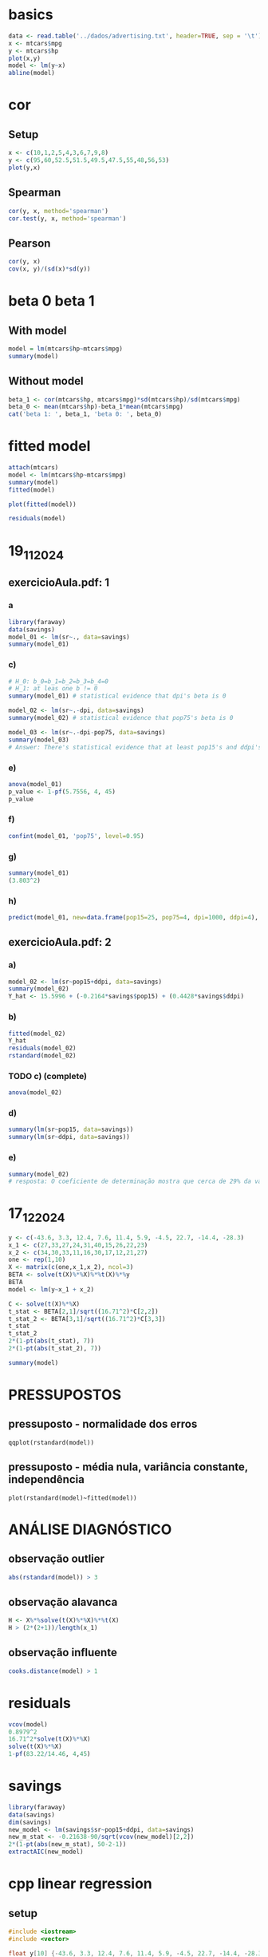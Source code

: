 * basics
#+begin_src R :session study_29_10_2024 :file newfile.png :results graphics file
  data <- read.table('../dados/advertising.txt', header=TRUE, sep = '\t')
  x <- mtcars$mpg
  y <- mtcars$hp
  plot(x,y)
  model <- lm(y~x)
  abline(model)
#+end_src

#+RESULTS:
[[file:newfile.png]]

* cor
** Setup
#+begin_src R :session study_cor :file study_cor.png :results graphics file
  x <- c(10,1,2,5,4,3,6,7,9,8)
  y <- c(95,60,52.5,51.5,49.5,47.5,55,48,56,53)
  plot(y,x)
#+end_src

#+RESULTS:
[[file:study_cor.png]]

** Spearman
#+begin_src R :session study_cor :results output
  cor(y, x, method='spearman')
  cor.test(y, x, method='spearman')
#+end_src

#+RESULTS:
#+begin_example
[1] 0.3333333

    Spearman's rank correlation rho

data:  y and x
S = 110, p-value = 0.3488
alternative hypothesis: true rho is not equal to 0
sample estimates:
      rho
0.3333333
#+end_example
** Pearson
#+begin_src R :session study_cor :results output
  cor(y, x)
  cov(x, y)/(sd(x)*sd(y))
#+end_src

#+RESULTS:
: [1] 0.4814006
: [1] 0.4814006

* beta 0 beta 1
** With model
#+begin_src R :session study_cor_02 :results output
  model = lm(mtcars$hp~mtcars$mpg)
  summary(model)
#+end_src

#+RESULTS:
#+begin_example

Call:
lm(formula = mtcars$hp ~ mtcars$mpg)

Residuals:
   Min     1Q Median     3Q    Max
-59.26 -28.93 -13.45  25.65 143.36

Coefficients:
            Estimate Std. Error t value Pr(>|t|)
(Intercept)   324.08      27.43  11.813 8.25e-13 ***
mtcars$mpg     -8.83       1.31  -6.742 1.79e-07 ***
---
Signif. codes:  0 ‘***’ 0.001 ‘**’ 0.01 ‘*’ 0.05 ‘.’ 0.1 ‘ ’ 1

Residual standard error: 43.95 on 30 degrees of freedom
Multiple R-squared:  0.6024,	Adjusted R-squared:  0.5892
F-statistic: 45.46 on 1 and 30 DF,  p-value: 1.788e-07
#+end_example

** Without model
#+begin_src R :session study_cor_02 :results output
  beta_1 <- cor(mtcars$hp, mtcars$mpg)*sd(mtcars$hp)/sd(mtcars$mpg)
  beta_0 <- mean(mtcars$hp)-beta_1*mean(mtcars$mpg)
  cat('beta 1: ', beta_1, 'beta 0: ', beta_0)

#+end_src

#+RESULTS:

* fitted model
#+begin_src R :session study_fitted :results output
  attach(mtcars)
  model <- lm(mtcars$hp~mtcars$mpg)
  summary(model)
  fitted(model)
#+end_src

#+RESULTS:
#+begin_example
The following objects are masked from mtcars (pos = 3):

    am, carb, cyl, disp, drat, gear, hp, mpg, qsec, vs, wt

The following objects are masked from mtcars (pos = 4):

    am, carb, cyl, disp, drat, gear, hp, mpg, qsec, vs, wt

The following objects are masked from mtcars (pos = 5):

    am, carb, cyl, disp, drat, gear, hp, mpg, qsec, vs, wt

The following objects are masked from mtcars (pos = 6):

    am, carb, cyl, disp, drat, gear, hp, mpg, qsec, vs, wt

The following objects are masked from mtcars (pos = 7):

    am, carb, cyl, disp, drat, gear, hp, mpg, qsec, vs, wt

The following objects are masked from mtcars (pos = 8):

    am, carb, cyl, disp, drat, gear, hp, mpg, qsec, vs, wt

The following objects are masked from mtcars (pos = 9):

    am, carb, cyl, disp, drat, gear, hp, mpg, qsec, vs, wt

The following objects are masked from mtcars (pos = 10):

    am, carb, cyl, disp, drat, gear, hp, mpg, qsec, vs, wt

The following objects are masked from mtcars (pos = 11):

    am, carb, cyl, disp, drat, gear, hp, mpg, qsec, vs, wt

Call:
lm(formula = mtcars$hp ~ mtcars$mpg)

Residuals:
   Min     1Q Median     3Q    Max
-59.26 -28.93 -13.45  25.65 143.36

Coefficients:
            Estimate Std. Error t value Pr(>|t|)
(Intercept)   324.08      27.43  11.813 8.25e-13 ***
mtcars$mpg     -8.83       1.31  -6.742 1.79e-07 ***
---
Signif. codes:  0 ‘***’ 0.001 ‘**’ 0.01 ‘*’ 0.05 ‘.’ 0.1 ‘ ’ 1

Residual standard error: 43.95 on 30 degrees of freedom
Multiple R-squared:  0.6024,	Adjusted R-squared:  0.5892
F-statistic: 45.46 on 1 and 30 DF,  p-value: 1.788e-07
        1         2         3         4         5         6         7         8         9        10        11        12        13        14        15
138.65796 138.65796 122.76445 135.12607 158.96634 164.26418 197.81716 108.63688 122.76445 154.55148 166.91310 179.27473 171.32797 189.87040 232.25311
       16        17        18        19        20        21        22        23        24        25        26        27        28        29        30
232.25311 194.28527  37.99903  55.65849  24.75443 134.24310 187.22148 189.87040 206.64689 154.55148  83.03066  94.50931  55.65849 184.57256 150.13661
       31        32
191.63635 135.12607
#+end_example

#+begin_src R :file study_fitted.png :session study_fitted :results graphics file
  plot(fitted(model))
#+end_src

#+RESULTS:
[[file:generated_graphs/study_fitted.png]]

#+begin_src R :session study_fitted :results output
  residuals(model)
#+end_src

#+RESULTS:
:           1           2           3           4           5           6           7           8           9          10          11          12
: -28.6579634 -28.6579634 -29.7644476 -25.1260710  16.0336553 -59.2641833  47.1828390 -46.6368780 -27.7644476 -31.5514792 -43.9131026   0.7252741
:          13          14          15          16          17          18          19          20          21          22          23          24
:   8.6720320  -9.8704031 -27.2531119 -17.2531119  35.7147314  28.0009699  -3.6584921  40.2455664 -37.2430979 -37.2214838 -39.8704031  38.3531080
:          25          26          27          28          29          30          31          32
:  20.4485208 -17.0306581  -3.5093084  57.3415079  79.4274355  24.8633863 143.3636507 -26.1260710

* 19_11_2024
** exercicioAula.pdf: 1
*** a
#+begin_src R :session study_19_11_2024 :results output
  library(faraway)
  data(savings)
  model_01 <- lm(sr~., data=savings)
  summary(model_01)
#+end_src

#+RESULTS:
#+begin_example

Call:
lm(formula = sr ~ ., data = savings)

Residuals:
    Min      1Q  Median      3Q     Max
-8.2422 -2.6857 -0.2488  2.4280  9.7509

Coefficients:
              Estimate Std. Error t value Pr(>|t|)
(Intercept) 28.5660865  7.3545161   3.884 0.000334 ***
pop15       -0.4611931  0.1446422  -3.189 0.002603 **
pop75       -1.6914977  1.0835989  -1.561 0.125530
dpi         -0.0003369  0.0009311  -0.362 0.719173
ddpi         0.4096949  0.1961971   2.088 0.042471 *
---
Signif. codes:  0 ‘***’ 0.001 ‘**’ 0.01 ‘*’ 0.05 ‘.’ 0.1 ‘ ’ 1

Residual standard error: 3.803 on 45 degrees of freedom
Multiple R-squared:  0.3385,	Adjusted R-squared:  0.2797
F-statistic: 5.756 on 4 and 45 DF,  p-value: 0.0007904
#+end_example

*** c)
#+begin_src R :session study_19_11_2024 :results output
  # H_0: b_0=b_1=b_2=b_3=b_4=0
  # H_1: at leas one b != 0
  summary(model_01) # statistical evidence that dpi's beta is 0
#+end_src

#+RESULTS:
#+begin_example

Call:
lm(formula = sr ~ ., data = savings)

Residuals:
    Min      1Q  Median      3Q     Max
-8.2422 -2.6857 -0.2488  2.4280  9.7509

Coefficients:
              Estimate Std. Error t value Pr(>|t|)
(Intercept) 28.5660865  7.3545161   3.884 0.000334 ***
pop15       -0.4611931  0.1446422  -3.189 0.002603 **
pop75       -1.6914977  1.0835989  -1.561 0.125530
dpi         -0.0003369  0.0009311  -0.362 0.719173
ddpi         0.4096949  0.1961971   2.088 0.042471 *
---
Signif. codes:  0 ‘***’ 0.001 ‘**’ 0.01 ‘*’ 0.05 ‘.’ 0.1 ‘ ’ 1

Residual standard error: 3.803 on 45 degrees of freedom
Multiple R-squared:  0.3385,	Adjusted R-squared:  0.2797
F-statistic: 5.756 on 4 and 45 DF,  p-value: 0.0007904
Error in terms.formula(formula, data = data) :
  '.' in formula and no 'data' argument

Call:
lm(formula = sr ~ pop15, data = savings)

Residuals:
   Min     1Q Median     3Q    Max
-8.637 -2.374  0.349  2.022 11.155

Coefficients:
            Estimate Std. Error t value Pr(>|t|)
(Intercept) 17.49660    2.27972   7.675 6.85e-10 ***
pop15       -0.22302    0.06291  -3.545 0.000887 ***
---
Signif. codes:  0 ‘***’ 0.001 ‘**’ 0.01 ‘*’ 0.05 ‘.’ 0.1 ‘ ’ 1

Residual standard error: 4.03 on 48 degrees of freedom
Multiple R-squared:  0.2075,	Adjusted R-squared:  0.191
F-statistic: 12.57 on 1 and 48 DF,  p-value: 0.0008866
#+end_example

#+begin_src R :session study_19_11_2024 :results output
  model_02 <- lm(sr~.-dpi, data=savings)
  summary(model_02) # statistical evidence that pop75's beta is 0
#+end_src

#+RESULTS:
#+begin_example

Call:
lm(formula = sr ~ . - dpi, data = savings)

Residuals:
    Min      1Q  Median      3Q     Max
-8.2539 -2.6159 -0.3913  2.3344  9.7070

Coefficients:
            Estimate Std. Error t value Pr(>|t|)
(Intercept)  28.1247     7.1838   3.915 0.000297 ***
pop15        -0.4518     0.1409  -3.206 0.002452 **
pop75        -1.8354     0.9984  -1.838 0.072473 .
ddpi          0.4278     0.1879   2.277 0.027478 *
---
Signif. codes:  0 ‘***’ 0.001 ‘**’ 0.01 ‘*’ 0.05 ‘.’ 0.1 ‘ ’ 1

Residual standard error: 3.767 on 46 degrees of freedom
Multiple R-squared:  0.3365,	Adjusted R-squared:  0.2933
F-statistic: 7.778 on 3 and 46 DF,  p-value: 0.0002646
#+end_example

#+begin_src R :session study_19_11_2024 :results output
  model_03 <- lm(sr~.-dpi-pop75, data=savings)
  summary(model_03)
  # Answer: There's statistical evidence that at least pop15's and ddpi's betas are not zero, so these predictors have a linear effect on the response variable.
#+end_src

#+RESULTS:
#+begin_example

Call:
lm(formula = sr ~ . - dpi - pop75, data = savings)

Residuals:
    Min      1Q  Median      3Q     Max
-7.5831 -2.8632  0.0453  2.2273 10.4753

Coefficients:
            Estimate Std. Error t value Pr(>|t|)
(Intercept) 15.59958    2.33439   6.682 2.48e-08 ***
pop15       -0.21638    0.06033  -3.586 0.000796 ***
ddpi         0.44283    0.19240   2.302 0.025837 *
---
Signif. codes:  0 ‘***’ 0.001 ‘**’ 0.01 ‘*’ 0.05 ‘.’ 0.1 ‘ ’ 1

Residual standard error: 3.861 on 47 degrees of freedom
Multiple R-squared:  0.2878,	Adjusted R-squared:  0.2575
F-statistic: 9.496 on 2 and 47 DF,  p-value: 0.0003438
#+end_example

*** e)
#+begin_src R :session study_19_11_2024 :results output
  anova(model_01)
  p_value <- 1-pf(5.7556, 4, 45)
  p_value
#+end_src

#+RESULTS:
#+begin_example
Analysis of Variance Table

Response: sr
          Df Sum Sq Mean Sq F value    Pr(>F)
pop15      1 204.12 204.118 14.1157 0.0004922 ***
pop75      1  53.34  53.343  3.6889 0.0611255 .
dpi        1  12.40  12.401  0.8576 0.3593551
ddpi       1  63.05  63.054  4.3605 0.0424711 *
Residuals 45 650.71  14.460
---
Signif. codes:  0 ‘***’ 0.001 ‘**’ 0.01 ‘*’ 0.05 ‘.’ 0.1 ‘ ’ 1
[1] 0.0007904564
#+end_example

*** f)
#+begin_src R :session study_19_11_2024 :results output
  confint(model_01, 'pop75', level=0.95)
#+end_src

#+RESULTS:
:           2.5 %    97.5 %
: pop75 -3.873978 0.4909826

*** g)
#+begin_src R :session study_19_11_2024 :results output
  summary(model_01)
  (3.803^2)
#+end_src

#+RESULTS:
#+begin_example

Call:
lm(formula = sr ~ ., data = savings)

Residuals:
    Min      1Q  Median      3Q     Max
-8.2422 -2.6857 -0.2488  2.4280  9.7509

Coefficients:
              Estimate Std. Error t value Pr(>|t|)
(Intercept) 28.5660865  7.3545161   3.884 0.000334 ***
pop15       -0.4611931  0.1446422  -3.189 0.002603 **
pop75       -1.6914977  1.0835989  -1.561 0.125530
dpi         -0.0003369  0.0009311  -0.362 0.719173
ddpi         0.4096949  0.1961971   2.088 0.042471 *
---
Signif. codes:  0 ‘***’ 0.001 ‘**’ 0.01 ‘*’ 0.05 ‘.’ 0.1 ‘ ’ 1

Residual standard error: 3.803 on 45 degrees of freedom
Multiple R-squared:  0.3385,	Adjusted R-squared:  0.2797
F-statistic: 5.756 on 4 and 45 DF,  p-value: 0.0007904
[1] 14.46281
#+end_example

*** h)
#+begin_src R :session study_19_11_2024 :results output
predict(model_01, new=data.frame(pop15=25, pop75=4, dpi=1000, ddpi=4), interval='prediction')
#+end_src

#+RESULTS:
:        fit      lwr      upr
: 1 11.57214 3.430158 19.71413

** exercicioAula.pdf: 2
*** a)
#+begin_src R :session study_19_11_2024 :results output
  model_02 <- lm(sr~pop15+ddpi, data=savings)
  summary(model_02)
  Y_hat <- 15.5996 + (-0.2164*savings$pop15) + (0.4428*savings$ddpi)
#+end_src

#+RESULTS:
#+begin_example

Call:
lm(formula = sr ~ pop15 + ddpi, data = savings)

Residuals:
    Min      1Q  Median      3Q     Max
-7.5831 -2.8632  0.0453  2.2273 10.4753

Coefficients:
            Estimate Std. Error t value Pr(>|t|)
(Intercept) 15.59958    2.33439   6.682 2.48e-08 ***
pop15       -0.21638    0.06033  -3.586 0.000796 ***
ddpi         0.44283    0.19240   2.302 0.025837 *
---
Signif. codes:  0 ‘***’ 0.001 ‘**’ 0.01 ‘*’ 0.05 ‘.’ 0.1 ‘ ’ 1

Residual standard error: 3.861 on 47 degrees of freedom
Multiple R-squared:  0.2878,	Adjusted R-squared:  0.2575
F-statistic: 9.496 on 2 and 47 DF,  p-value: 0.0003438
#+end_example

*** b)
#+begin_src R :session study_19_11_2024 :results output
  fitted(model_02)
  Y_hat
  residuals(model_02)
  rstandard(model_02)
#+end_src

#+RESULTS:
#+begin_example
     Australia        Austria        Belgium        Bolivia
     10.519857      12.294005      12.141433       6.632999
        Brazil         Canada          Chile          China
      8.489969       9.812200       8.183142       8.799565
      Colombia     Costa Rica        Denmark        Ecuador
      6.871707       6.531338      12.082561       6.548992
       Finland         France        Germany         Greece
     11.488689      12.178780      12.079182      12.836991
     Guatamala       Honduras        Iceland          India
      6.290840       6.773282       8.732263       7.343033
       Ireland          Italy          Japan          Korea
     10.181355      11.861650      13.390890       9.140876
    Luxembourg          Malta         Norway    Netherlands
     11.577818      12.154475      11.587659      13.644999
   New Zealand      Nicaragua         Panama       Paraguay
      9.322929       6.952210       7.772845       7.145319
          Peru    Philippines       Portugal   South Africa
      6.334608       6.475673      12.645691       9.658318
South Rhodesia          Spain         Sweden    Switzerland
      9.578508      11.523611      12.293389      11.712540
        Turkey        Tunisia United Kingdom  United States
      7.515298       6.120703      11.454590      10.234335
     Venezuela         Zambia        Jamaica        Uruguay
      5.794420       8.084700      11.232339      10.345434
         Libya       Malaysia
     13.545792       7.636196
 [1] 10.519096 12.293356 12.140776  6.632020  8.488852  9.811396  8.182140
 [8]  8.798328  6.870528  6.530144 12.081884  6.547848 11.487920 12.178072
[15] 12.078548 12.836216  6.289724  6.772084  8.731444  7.342028 10.180548
[22] 11.860984 13.390024  9.139732 11.577276 12.153480 11.586956 13.644204
[29]  9.322124  6.951088  7.771724  7.144332  6.333560  6.474536 12.644800
[36]  9.657516  9.577712 11.522844 12.292812 11.711924  7.514200  6.119596
[43] 11.454000 10.233576  5.793324  8.083492 11.231076 10.344732 13.544272
[50]  7.634944
     Australia        Austria        Belgium        Bolivia
     0.9101432     -0.2240053      1.0285666     -0.8829993
        Brazil         Canada          Chile          China
     4.3900307     -1.0221999     -7.5831420      3.1004349
      Colombia     Costa Rica        Denmark        Ecuador
    -1.8917066      4.2486621      4.7674387     -2.9589919
       Finland         France        Germany         Greece
    -0.2486886      0.4612195      0.4708177     -2.1669909
     Guatamala       Honduras        Iceland          India
    -3.2808403      0.9267179     -7.4622634      1.6569667
       Ireland          Italy          Japan          Korea
     1.1586445      2.4183499      7.7091098     -5.1608763
    Luxembourg          Malta         Norway    Netherlands
    -1.2278179      3.3255249     -1.3376585      1.0050011
   New Zealand      Nicaragua         Panama       Paraguay
     1.3470711      0.3477896     -3.3328453     -5.1253188
          Peru    Philippines       Portugal   South Africa
     6.3653924      6.3043270     -0.1556906      1.4816821
South Rhodesia          Spain         Sweden    Switzerland
     3.7214923      0.2463889     -5.4333888      2.4174598
        Turkey        Tunisia United Kingdom  United States
    -2.3852983     -3.3107034     -3.6445902     -2.6743351
     Venezuela         Zambia        Jamaica        Uruguay
     3.4255800     10.4753003     -3.5123389     -1.1054339
         Libya       Malaysia
    -4.6557915     -2.9261962
     Australia        Austria        Belgium        Bolivia
    0.23940769    -0.05964649     0.27349385    -0.23597170
        Brazil         Canada          Chile          China
    1.15713326    -0.26848260    -1.99209336     0.82988475
      Colombia     Costa Rica        Denmark        Ecuador
   -0.50354658     1.13496529     1.26543230    -0.78864365
       Finland         France        Germany         Greece
   -0.06551530     0.12227429     0.12540994    -0.57767306
     Guatamala       Honduras        Iceland          India
   -0.87666515     0.24715983    -1.97041509     0.43817825
       Ireland          Italy          Japan          Korea
    0.30400379     0.64184783     2.08463124    -1.36594417
    Luxembourg          Malta         Norway    Netherlands
   -0.33105896     0.89224937    -0.35372107     0.27155948
   New Zealand      Nicaragua         Panama       Paraguay
    0.35459491     0.09229209    -0.87991328    -1.35938816
          Peru    Philippines       Portugal   South Africa
    1.70219151     1.68127521    -0.04163552     0.38944881
South Rhodesia          Spain         Sweden    Switzerland
    0.97899643     0.06492363    -1.45750540     0.64465772
        Turkey        Tunisia United Kingdom  United States
   -0.62992877    -0.88669505    -0.97535786    -0.70389861
     Venezuela         Zambia        Jamaica        Uruguay
    0.92225315     2.78524415    -0.97864598    -0.29246823
         Libya       Malaysia
   -1.64566546    -0.78231470
#+end_example

*** TODO c) (complete)
#+begin_src R :session study_19_11_2024 :results output
  anova(model_02)
#+end_src

#+RESULTS:
: Analysis of Variance Table
:
: Response: sr
:           Df Sum Sq Mean Sq F value    Pr(>F)
: pop15      1 204.12 204.118 13.6942 0.0005633 ***
: ddpi       1  78.96  78.959  5.2973 0.0258374 *
: Residuals 47 700.55  14.905
: ---
: Signif. codes:  0 ‘***’ 0.001 ‘**’ 0.01 ‘*’ 0.05 ‘.’ 0.1 ‘ ’ 1

*** d)
#+begin_src R :session study_19_11_2024 :results output
  summary(lm(sr~pop15, data=savings))
  summary(lm(sr~ddpi, data=savings))
#+end_src

#+RESULTS:
#+begin_example

Call:
lm(formula = sr ~ pop15, data = savings)

Residuals:
   Min     1Q Median     3Q    Max
-8.637 -2.374  0.349  2.022 11.155

Coefficients:
            Estimate Std. Error t value Pr(>|t|)
(Intercept) 17.49660    2.27972   7.675 6.85e-10 ***
pop15       -0.22302    0.06291  -3.545 0.000887 ***
---
Signif. codes:  0 ‘***’ 0.001 ‘**’ 0.01 ‘*’ 0.05 ‘.’ 0.1 ‘ ’ 1

Residual standard error: 4.03 on 48 degrees of freedom
Multiple R-squared:  0.2075,	Adjusted R-squared:  0.191
F-statistic: 12.57 on 1 and 48 DF,  p-value: 0.0008866

Call:
lm(formula = sr ~ ddpi, data = savings)

Residuals:
    Min      1Q  Median      3Q     Max
-8.5535 -3.7349  0.9835  2.7720  9.3104

Coefficients:
            Estimate Std. Error t value Pr(>|t|)
(Intercept)   7.8830     1.0110   7.797 4.46e-10 ***
ddpi          0.4758     0.2146   2.217   0.0314 *
---
Signif. codes:  0 ‘***’ 0.001 ‘**’ 0.01 ‘*’ 0.05 ‘.’ 0.1 ‘ ’ 1

Residual standard error: 4.311 on 48 degrees of freedom
Multiple R-squared:  0.0929,	Adjusted R-squared:  0.074
F-statistic: 4.916 on 1 and 48 DF,  p-value: 0.03139
#+end_example

*** e)
#+begin_src R :session study_19_11_2024 :results output
  summary(model_02)
  # resposta: O coeficiente de determinação mostra que cerca de 29% da variação da variável resposta é prevista pelas variáveis explicativas pop15 e ddpi.
#+end_src

#+RESULTS:
#+begin_example

Call:
lm(formula = sr ~ pop15 + ddpi, data = savings)

Residuals:
    Min      1Q  Median      3Q     Max
-7.5831 -2.8632  0.0453  2.2273 10.4753

Coefficients:
            Estimate Std. Error t value Pr(>|t|)
(Intercept) 15.59958    2.33439   6.682 2.48e-08 ***
pop15       -0.21638    0.06033  -3.586 0.000796 ***
ddpi         0.44283    0.19240   2.302 0.025837 *
---
Signif. codes:  0 ‘***’ 0.001 ‘**’ 0.01 ‘*’ 0.05 ‘.’ 0.1 ‘ ’ 1

Residual standard error: 3.861 on 47 degrees of freedom
Multiple R-squared:  0.2878,	Adjusted R-squared:  0.2575
F-statistic: 9.496 on 2 and 47 DF,  p-value: 0.0003438
#+end_example


* 17_12_2024
#+begin_src R :session study_12 :results output
  y <- c(-43.6, 3.3, 12.4, 7.6, 11.4, 5.9, -4.5, 22.7, -14.4, -28.3)
  x_1 <- c(27,33,27,24,31,40,15,26,22,23)
  x_2 <- c(34,30,33,11,16,30,17,12,21,27)
  one <- rep(1,10)
  X <- matrix(c(one,x_1,x_2), ncol=3)
  BETA <- solve(t(X)%*%X)%*%t(X)%*%y
  BETA
  model <- lm(y~x_1 + x_2)
#+end_src

#+RESULTS:
:           [,1]
: [1,] -9.271964
: [2,]  1.654010
: [3,] -1.636602

#+begin_src R :session study_12 :results output
  C <- solve(t(X)%*%X)
  t_stat <- BETA[2,1]/sqrt((16.71^2)*C[2,2])
  t_stat_2 <- BETA[3,1]/sqrt((16.71^2)*C[3,3])
  t_stat
  t_stat_2
  2*(1-pt(abs(t_stat), 7))
  2*(1-pt(abs(t_stat_2), 7))

  summary(model)
#+end_src

#+RESULTS:
#+begin_example
[1] 1.842493
[1] -2.347205
[1] 0.1079496
[1] 0.05129806

Call:
lm(formula = y ~ x_1 + x_2)

Residuals:
    Min      1Q  Median      3Q     Max
-23.342  -6.566  -3.154   7.610  31.022

Coefficients:
            Estimate Std. Error t value Pr(>|t|)
(Intercept)  -9.2720    23.4598  -0.395   0.7044
x_1           1.6540     0.8979   1.842   0.1080
x_2          -1.6366     0.6974  -2.347   0.0513 .
---
Signif. codes:  0 ‘***’ 0.001 ‘**’ 0.01 ‘*’ 0.05 ‘.’ 0.1 ‘ ’ 1

Residual standard error: 16.71 on 7 degrees of freedom
Multiple R-squared:  0.4794,	Adjusted R-squared:  0.3307
F-statistic: 3.223 on 2 and 7 DF,  p-value: 0.1018
#+end_example

* PRESSUPOSTOS
** pressuposto - normalidade dos erros
#+begin_src
  qqplot(rstandard(model))
#+end_src
** pressuposto - média nula, variância constante, independência
#+begin_src
  plot(rstandard(model)~fitted(model))
#+end_src

* ANÁLISE DIAGNÓSTICO
** observação outlier
#+begin_src R :session study_12 :results output
  abs(rstandard(model)) > 3
#+end_src

** observação alavanca
#+begin_src R :session study_12 :results output
  H <- X%*%solve(t(X)%*%X)%*%t(X)
  H > (2*(2+1))/length(x_1)
#+end_src

#+RESULTS:
#+begin_example
       [,1]  [,2]  [,3]  [,4]  [,5]  [,6]  [,7]  [,8]  [,9] [,10]
 [1,] FALSE FALSE FALSE FALSE FALSE FALSE FALSE FALSE FALSE FALSE
 [2,] FALSE FALSE FALSE FALSE FALSE FALSE FALSE FALSE FALSE FALSE
 [3,] FALSE FALSE FALSE FALSE FALSE FALSE FALSE FALSE FALSE FALSE
 [4,] FALSE FALSE FALSE FALSE FALSE FALSE FALSE FALSE FALSE FALSE
 [5,] FALSE FALSE FALSE FALSE FALSE FALSE FALSE FALSE FALSE FALSE
 [6,] FALSE FALSE FALSE FALSE FALSE FALSE FALSE FALSE FALSE FALSE
 [7,] FALSE FALSE FALSE FALSE FALSE FALSE FALSE FALSE FALSE FALSE
 [8,] FALSE FALSE FALSE FALSE FALSE FALSE FALSE FALSE FALSE FALSE
 [9,] FALSE FALSE FALSE FALSE FALSE FALSE FALSE FALSE FALSE FALSE
[10,] FALSE FALSE FALSE FALSE FALSE FALSE FALSE FALSE FALSE FALSE
#+end_example

** observação influente
#+begin_src R :session study_12 :results output
  cooks.distance(model) > 1
#+end_src

* residuals
#+begin_src R :session study_12 :results output
  vcov(model)
  0.8979^2
  16.71^2*solve(t(X)%*%X)
  solve(t(X)%*%X)
  1-pf(83.22/14.46, 4,45)
#+end_src

#+RESULTS:
#+begin_example
            (Intercept)         x_1        x_2
(Intercept)  550.361862 -15.7081265 -4.3917357
x_1          -15.708126   0.8062321 -0.2553634
x_2           -4.391736  -0.2553634  0.4863842
[1] 0.8062244
          [,1]        [,2]       [,3]
[1,] 550.11425 -15.7010594 -4.3897598
[2,] -15.70106   0.8058694 -0.2552485
[3,]  -4.38976  -0.2552485  0.4861654
            [,1]         [,2]         [,3]
[1,]  1.97015320 -0.056231032 -0.015721278
[2,] -0.05623103  0.002886103 -0.000914135
[3,] -0.01572128 -0.000914135  0.001741130
[1] 0.0007908555
#+end_example

* savings
#+begin_src R :session study_12 :results output
  library(faraway)
  data(savings)
  dim(savings)
  new_model <- lm(savings$sr~pop15+ddpi, data=savings)
  new_m_stat <- -0.21638-90/sqrt(vcov(new_model)[2,2])
  2*(1-pt(abs(new_m_stat), 50-2-1))
  extractAIC(new_model)
#+end_src

#+RESULTS:
: [1] 50  5
: [1] 0
: [1]   3.0000 137.9923

* cpp linear regression
** setup
#+begin_src cpp :results output
  #include <iostream>
  #include <vector>

  float y[10] {-43.6, 3.3, 12.4, 7.6, 11.4, 5.9, -4.5, 22.7, -14.4, -28.3};
  float x_1[10] {27,33,27,24,31,40,15,26,22,23};
  float x_2[10] {34,30,33,11,16,30,17,12,21,27};
  float one[10] {1, 1, 1, 1, 1, 1, 1, 1, 1, 1};
  float X[4][10] {
    *y,
    *x_1,
    *x_2,
    *one
  };
  int main() {
    // std::cout<<*(X[1]+2);
    std::cout << a;
    return 0;
  }
#+end_src

#+RESULTS:
